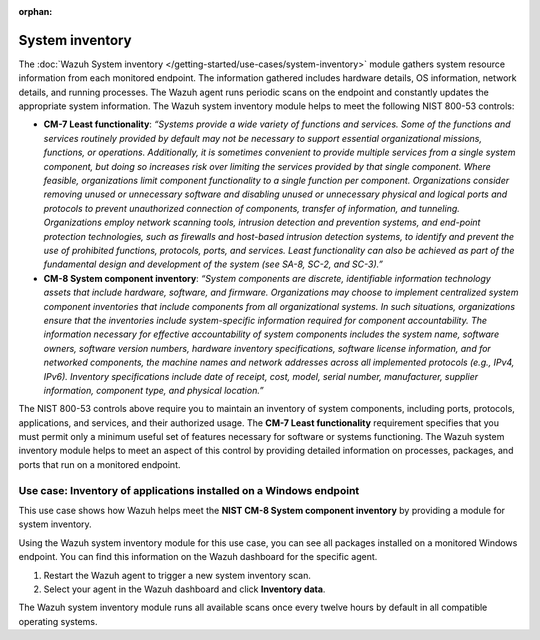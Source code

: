 .. Copyright (C) 2015, Wazuh, Inc.

.. meta::
  :description: The Wazuh System inventory module gathers system resource information from each monitored endpoint. Learn more about it in this section of the documentation.

:orphan:

System inventory
================

The :doc:`Wazuh System inventory </getting-started/use-cases/system-inventory>` module gathers system resource information from each monitored endpoint. The information gathered includes hardware details, OS information, network details, and running processes. The Wazuh agent runs periodic scans on the endpoint and constantly updates the appropriate system information. The Wazuh system inventory module helps to meet the following NIST 800-53 controls:

- **CM-7 Least functionality**: *“Systems provide a wide variety of functions and services. Some of the functions and services routinely provided by default may not be necessary to support essential organizational missions, functions, or operations. Additionally, it is sometimes convenient to provide multiple services from a single system component, but doing so increases risk over limiting the services provided by that single component. Where feasible, organizations limit component functionality to a single function per component. Organizations consider removing unused or unnecessary software and disabling unused or unnecessary physical and logical ports and protocols to prevent unauthorized connection of components, transfer of information, and tunneling. Organizations employ network scanning tools, intrusion detection and prevention systems, and end-point protection technologies, such as firewalls and host-based intrusion detection systems, to identify and prevent the use of prohibited functions, protocols, ports, and services. Least functionality can also be achieved as part of the fundamental design and development of the system (see SA-8, SC-2, and SC-3).”*

- **CM-8 System component inventory**: *“System components are discrete, identifiable information technology assets that include hardware, software, and firmware. Organizations may choose to implement centralized system component inventories that include components from all organizational systems. In such situations, organizations ensure that the inventories include system-specific information required for component accountability. The information necessary for effective accountability of system components includes the system name, software owners, software version numbers, hardware inventory specifications, software license information, and for networked components, the machine names and network addresses across all implemented protocols (e.g., IPv4, IPv6). Inventory specifications include date of receipt, cost, model, serial number, manufacturer, supplier information, component type,  and physical location.”*

The NIST 800-53 controls above require you to maintain an inventory of system components, including ports, protocols, applications, and services, and their authorized usage. The **CM-7 Least functionality** requirement specifies that you must permit only a minimum useful set of features necessary for software or systems functioning. The Wazuh system inventory module helps to meet an aspect of this control by providing detailed information on processes, packages, and ports that run on a monitored endpoint.

Use case: Inventory of applications installed on a Windows endpoint 
-------------------------------------------------------------------

This use case shows how Wazuh helps meet the **NIST CM-8 System component inventory** by providing a module for system inventory.

Using the Wazuh system inventory module for this use case, you can see all packages installed on a monitored Windows endpoint. You can find this information on the Wazuh dashboard for the specific agent.

#. Restart the Wazuh agent to trigger a new system inventory scan.

   .. tabs::
      
      .. group-tab:: PowerShell (as an administrator)
      
         .. code-block:: powershell
         
            > Restart-Service -Name wazuh      
      
      .. group-tab:: CMD (as an administrator)
      
         .. code-block:: doscon
         
            > net stop wazuh
            > net start wazuh

#. Select your agent in the Wazuh dashboard and click **Inventory data**.

   .. thumbnail:: /images/compliance/nist/inventory-data.png    
      :title: Inventory data
      :alt: Inventory data
      :align: center
      :width: 80%


The Wazuh system inventory module runs all available scans once every twelve hours by default in all compatible operating systems.
